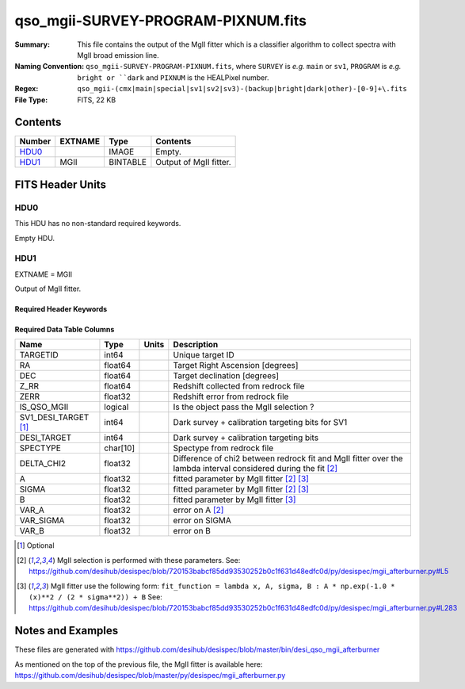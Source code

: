 ===================================
qso_mgii-SURVEY-PROGRAM-PIXNUM.fits
===================================

:Summary: This file contains the output of the MgII fitter which is a classifier algorithm
    to collect spectra with MgII broad emission line.
:Naming Convention: ``qso_mgii-SURVEY-PROGRAM-PIXNUM.fits``, where ``SURVEY`` is
    *e.g.* ``main`` or ``sv1``, ``PROGRAM`` is *e.g.* ``bright or ``dark``
    and ``PIXNUM`` is the HEALPixel number.
:Regex: ``qso_mgii-(cmx|main|special|sv1|sv2|sv3)-(backup|bright|dark|other)-[0-9]+\.fits``
:File Type: FITS, 22 KB

Contents
========

====== ======= ======== ===================
Number EXTNAME Type     Contents
====== ======= ======== ===================
HDU0_          IMAGE    Empty.
HDU1_  MGII    BINTABLE Output of MgII fitter.
====== ======= ======== ===================


FITS Header Units
=================

HDU0
----

This HDU has no non-standard required keywords.

Empty HDU.

HDU1
----

EXTNAME = MGII

Output of MgII fitter.

Required Header Keywords
~~~~~~~~~~~~~~~~~~~~~~~~

.. collapse:: Required Header Keywords Table

    .. rst-class:: keywords

    ====== ============= ==== =======================
    KEY    Example Value Type Comment
    ====== ============= ==== =======================
    NAXIS1 83            int  width of table in bytes
    NAXIS2 154           int  number of rows in table
    ====== ============= ==== =======================

Required Data Table Columns
~~~~~~~~~~~~~~~~~~~~~~~~~~~

.. rst-class:: columns

==================== ======== ===== ===================
Name                 Type     Units Description
==================== ======== ===== ===================
TARGETID             int64          Unique target ID
RA                   float64        Target Right Ascension [degrees]
DEC                  float64        Target declination [degrees]
Z_RR                 float64        Redshift collected from redrock file
ZERR                 float32        Redshift error from redrock file
IS_QSO_MGII          logical        Is the object pass the MgII selection ?
SV1_DESI_TARGET [1]_ int64          Dark survey + calibration targeting bits for SV1
DESI_TARGET          int64          Dark survey + calibration targeting bits
SPECTYPE             char[10]       Spectype from redrock file
DELTA_CHI2           float32        Difference of chi2 between redrock fit and MgII fitter over the lambda interval considered during the fit [2]_
A                    float32        fitted parameter by MgII fitter [2]_ [3]_
SIGMA                float32        fitted parameter by MgII fitter [2]_ [3]_
B                    float32        fitted parameter by MgII fitter [3]_
VAR_A                float32        error on A [2]_
VAR_SIGMA            float32        error on SIGMA
VAR_B                float32        error on B
==================== ======== ===== ===================

.. [1] Optional

.. [2] MgII selection is performed with these parameters.
       See: https://github.com/desihub/desispec/blob/720153babcf85dd93530252b0c1f631d48edfc0d/py/desispec/mgii_afterburner.py#L5

.. [3] MgII fitter use the following form: ``fit_function = lambda x, A, sigma, B : A * np.exp(-1.0 * (x)**2 / (2 * sigma**2)) + B``
       See: https://github.com/desihub/desispec/blob/720153babcf85dd93530252b0c1f631d48edfc0d/py/desispec/mgii_afterburner.py#L283


Notes and Examples
==================

These files are generated with https://github.com/desihub/desispec/blob/master/bin/desi_qso_mgii_afterburner

As mentioned on the top of the previous file, the MgII fitter is available here: https://github.com/desihub/desispec/blob/master/py/desispec/mgii_afterburner.py

